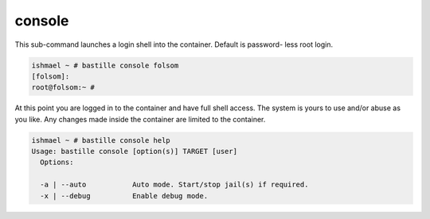 console
=======

This sub-command launches a login shell into the container. Default is password-
less root login.

.. code-block:: shell

  ishmael ~ # bastille console folsom
  [folsom]:
  root@folsom:~ #

At this point you are logged in to the container and have full shell access. The
system is yours to use and/or abuse as you like. Any changes made inside the
container are limited to the container.

.. code-block:: shell

  ishmael ~ # bastille console help
  Usage: bastille console [option(s)] TARGET [user]
    Options:

    -a | --auto           Auto mode. Start/stop jail(s) if required.
    -x | --debug          Enable debug mode.
